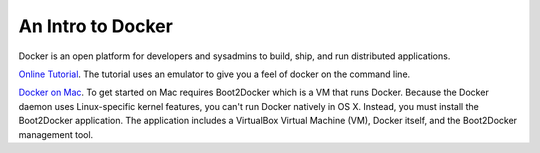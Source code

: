 An Intro to Docker
==================

Docker is an open platform for developers and sysadmins to build, ship, and run distributed applications.

`Online Tutorial`_. The tutorial uses an emulator to give you a feel of docker on the command line.

`Docker on Mac`_. To get started on Mac requires Boot2Docker which is a VM that runs Docker. Because the Docker daemon uses Linux-specific kernel features, you can't run Docker natively in OS X. Instead, you must install the Boot2Docker application. The application includes a VirtualBox Virtual Machine (VM), Docker itself, and the Boot2Docker management tool.

.. _Online Tutorial: https://www.docker.com/tryit/
.. _Docker on Mac: https://docs.docker.com/installation/mac/

